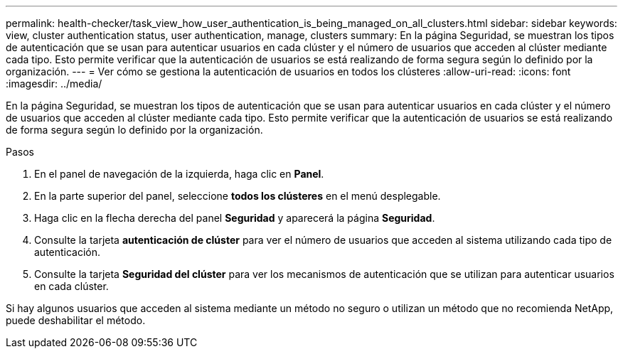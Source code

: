 ---
permalink: health-checker/task_view_how_user_authentication_is_being_managed_on_all_clusters.html 
sidebar: sidebar 
keywords: view, cluster authentication status, user authentication, manage, clusters 
summary: En la página Seguridad, se muestran los tipos de autenticación que se usan para autenticar usuarios en cada clúster y el número de usuarios que acceden al clúster mediante cada tipo. Esto permite verificar que la autenticación de usuarios se está realizando de forma segura según lo definido por la organización. 
---
= Ver cómo se gestiona la autenticación de usuarios en todos los clústeres
:allow-uri-read: 
:icons: font
:imagesdir: ../media/


[role="lead"]
En la página Seguridad, se muestran los tipos de autenticación que se usan para autenticar usuarios en cada clúster y el número de usuarios que acceden al clúster mediante cada tipo. Esto permite verificar que la autenticación de usuarios se está realizando de forma segura según lo definido por la organización.

.Pasos
. En el panel de navegación de la izquierda, haga clic en *Panel*.
. En la parte superior del panel, seleccione *todos los clústeres* en el menú desplegable.
. Haga clic en la flecha derecha del panel *Seguridad* y aparecerá la página *Seguridad*.
. Consulte la tarjeta *autenticación de clúster* para ver el número de usuarios que acceden al sistema utilizando cada tipo de autenticación.
. Consulte la tarjeta *Seguridad del clúster* para ver los mecanismos de autenticación que se utilizan para autenticar usuarios en cada clúster.


Si hay algunos usuarios que acceden al sistema mediante un método no seguro o utilizan un método que no recomienda NetApp, puede deshabilitar el método.

